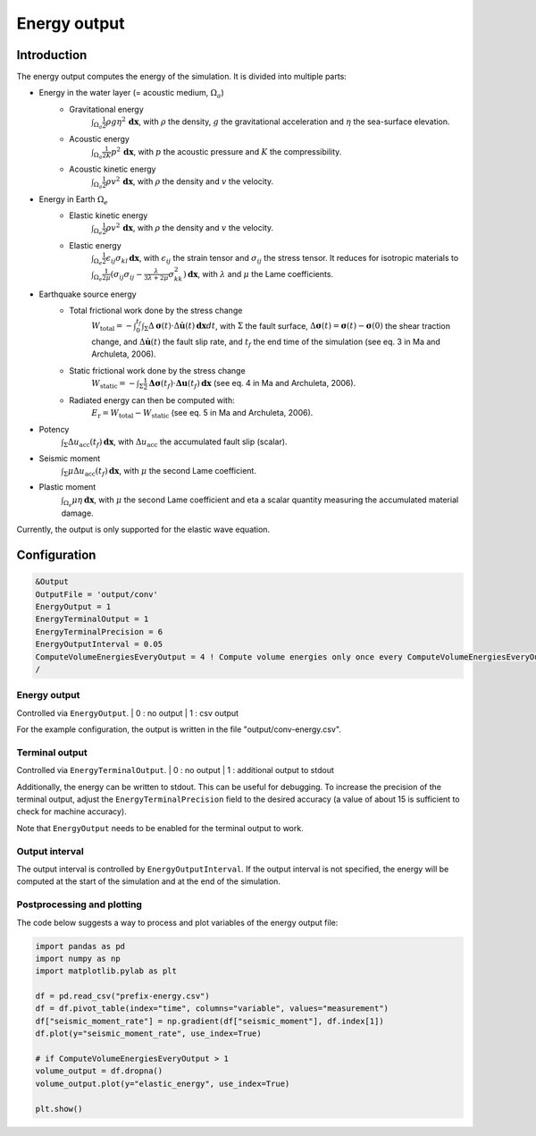 ..
  SPDX-FileCopyrightText: 2022-2024 SeisSol Group

  SPDX-License-Identifier: BSD-3-Clause
  SPDX-LicenseComments: Full text under /LICENSE and /LICENSES/

  SPDX-FileContributor: Author lists in /AUTHORS and /CITATION.cff

.. _energy_output:

Energy output
==============

Introduction
--------------

The energy output computes the energy of the simulation. It is divided into multiple parts:

- Energy in the water layer (= acoustic medium, :math:`\Omega_a`)
    - Gravitational energy
        :math:`\int_{\Omega_a} \frac{1}{2} \rho g \eta^2 \,\mathbf{dx}`, with :math:`\rho` the density, :math:`g` the gravitational acceleration and :math:`\eta` the sea-surface elevation.
    - Acoustic energy
        :math:`\int_{\Omega_a} \frac{1}{2K} p^2 \,\mathbf{dx}`, with :math:`p` the acoustic pressure and :math:`K` the compressibility.
    - Acoustic kinetic energy
        :math:`\int_{\Omega_a} \frac{1}{2} \rho v^2 \,\mathbf{dx}`, with :math:`\rho` the density and :math:`v` the velocity.
- Energy in Earth :math:`\Omega_e`
    - Elastic kinetic energy
        :math:`\int_{\Omega_e} \frac{1}{2} \rho v^2 \,\mathbf{dx}`, with :math:`\rho` the density and :math:`v` the velocity.
    - Elastic energy
        :math:`\int_{\Omega_e} \frac{1}{2} \epsilon_{ij} \sigma_{kl} \,\mathbf{dx}`, with  :math:`\epsilon_{ij}` the strain tensor and :math:`\sigma_{ij}` the stress tensor. It reduces for isotropic materials to :math:`\int_{\Omega_e} \frac{1}{2\mu} (\sigma_{ij} \sigma_{ij} -\frac{\lambda}{3\lambda+2\mu} \sigma_{kk}^2)\,\mathbf{dx}`, with :math:`\lambda` and :math:`\mu` the Lame coefficients.
- Earthquake source energy
    - Total frictional work done by the stress change
        :math:`W_\mathrm{total} = -\int_{0}^{t_f} \int_{\Sigma} \Delta\mathbf{\sigma}(t) \cdot \Delta\mathbf{\dot{u}}(t) \,\mathbf{dx}dt`, with :math:`\Sigma` the fault surface, :math:`\Delta\mathbf{\sigma}(t) = \mathbf{\sigma}(t) - \mathbf{\sigma}(0)` the shear traction change, and :math:`\Delta\mathbf{\dot{u}}(t)` the fault slip rate, and :math:`t_f` the end time of the simulation (see eq. 3 in Ma and Archuleta, 2006).
    - Static frictional work done by the stress change
        :math:`W_\mathrm{static} = -\int_{\Sigma} \frac{1}{2} \mathbf{\Delta\sigma}(t_f) \cdot \mathbf{\Delta u}(t_f) \,\mathbf{dx}` (see eq. 4 in Ma and Archuleta, 2006).
    - Radiated energy can then be computed with:
        :math:`E_\mathrm{r} = W_\mathrm{total} - W_\mathrm{static}` (see eq. 5 in Ma and Archuleta, 2006).

- Potency
        :math:`\int_{\Sigma} \Delta u_\mathrm{acc}(t_f) \,\mathbf{dx}`, with :math:`\Delta u_\mathrm{acc}` the accumulated fault slip (scalar).
- Seismic moment
        :math:`\int_{\Sigma} \mu \Delta u_\mathrm{acc}(t_f) \,\mathbf{dx}`, with :math:`\mu` the second Lame coefficient.
- Plastic moment
    :math:`\int_{\Omega_e} \mu \eta  \,\mathbf{dx}`, with :math:`\mu` the second Lame coefficient and \eta a scalar quantity measuring the accumulated material damage.

Currently, the output is only supported for the elastic wave equation.

Configuration
--------------

.. code-block:: Fortran

    &Output
    OutputFile = 'output/conv'
    EnergyOutput = 1
    EnergyTerminalOutput = 1
    EnergyTerminalPrecision = 6
    EnergyOutputInterval = 0.05
    ComputeVolumeEnergiesEveryOutput = 4 ! Compute volume energies only once every ComputeVolumeEnergiesEveryOutput * EnergyOutputInterval
    /

Energy output
~~~~~~~~~~~~~~
Controlled via ``EnergyOutput``.
| 0 : no output
| 1 : csv output

For the example configuration, the output is written in the file "output/conv-energy.csv".

Terminal output
~~~~~~~~~~~~~~~~
Controlled via ``EnergyTerminalOutput``.
| 0 : no output
| 1 : additional output to stdout

Additionally, the energy can be written to stdout.
This can be useful for debugging. To increase the precision of the terminal output, adjust the ``EnergyTerminalPrecision`` field to the desired accuracy (a value of about 15 is sufficient to check for machine accuracy).

Note that ``EnergyOutput`` needs to be enabled for the terminal output to work.

Output interval
~~~~~~~~~~~~~~~~
The output interval is controlled by ``EnergyOutputInterval``.
If the output interval is not specified, the energy will be computed at the start of the simulation and at the end of the simulation.


Postprocessing and plotting
~~~~~~~~~~~~~~~~~~~~~~~~~~~~

The code below suggests a way to process and plot variables of the energy output file:

.. code-block:: python

    import pandas as pd
    import numpy as np
    import matplotlib.pylab as plt

    df = pd.read_csv("prefix-energy.csv")
    df = df.pivot_table(index="time", columns="variable", values="measurement")
    df["seismic_moment_rate"] = np.gradient(df["seismic_moment"], df.index[1])
    df.plot(y="seismic_moment_rate", use_index=True)

    # if ComputeVolumeEnergiesEveryOutput > 1
    volume_output = df.dropna()
    volume_output.plot(y="elastic_energy", use_index=True)

    plt.show()
